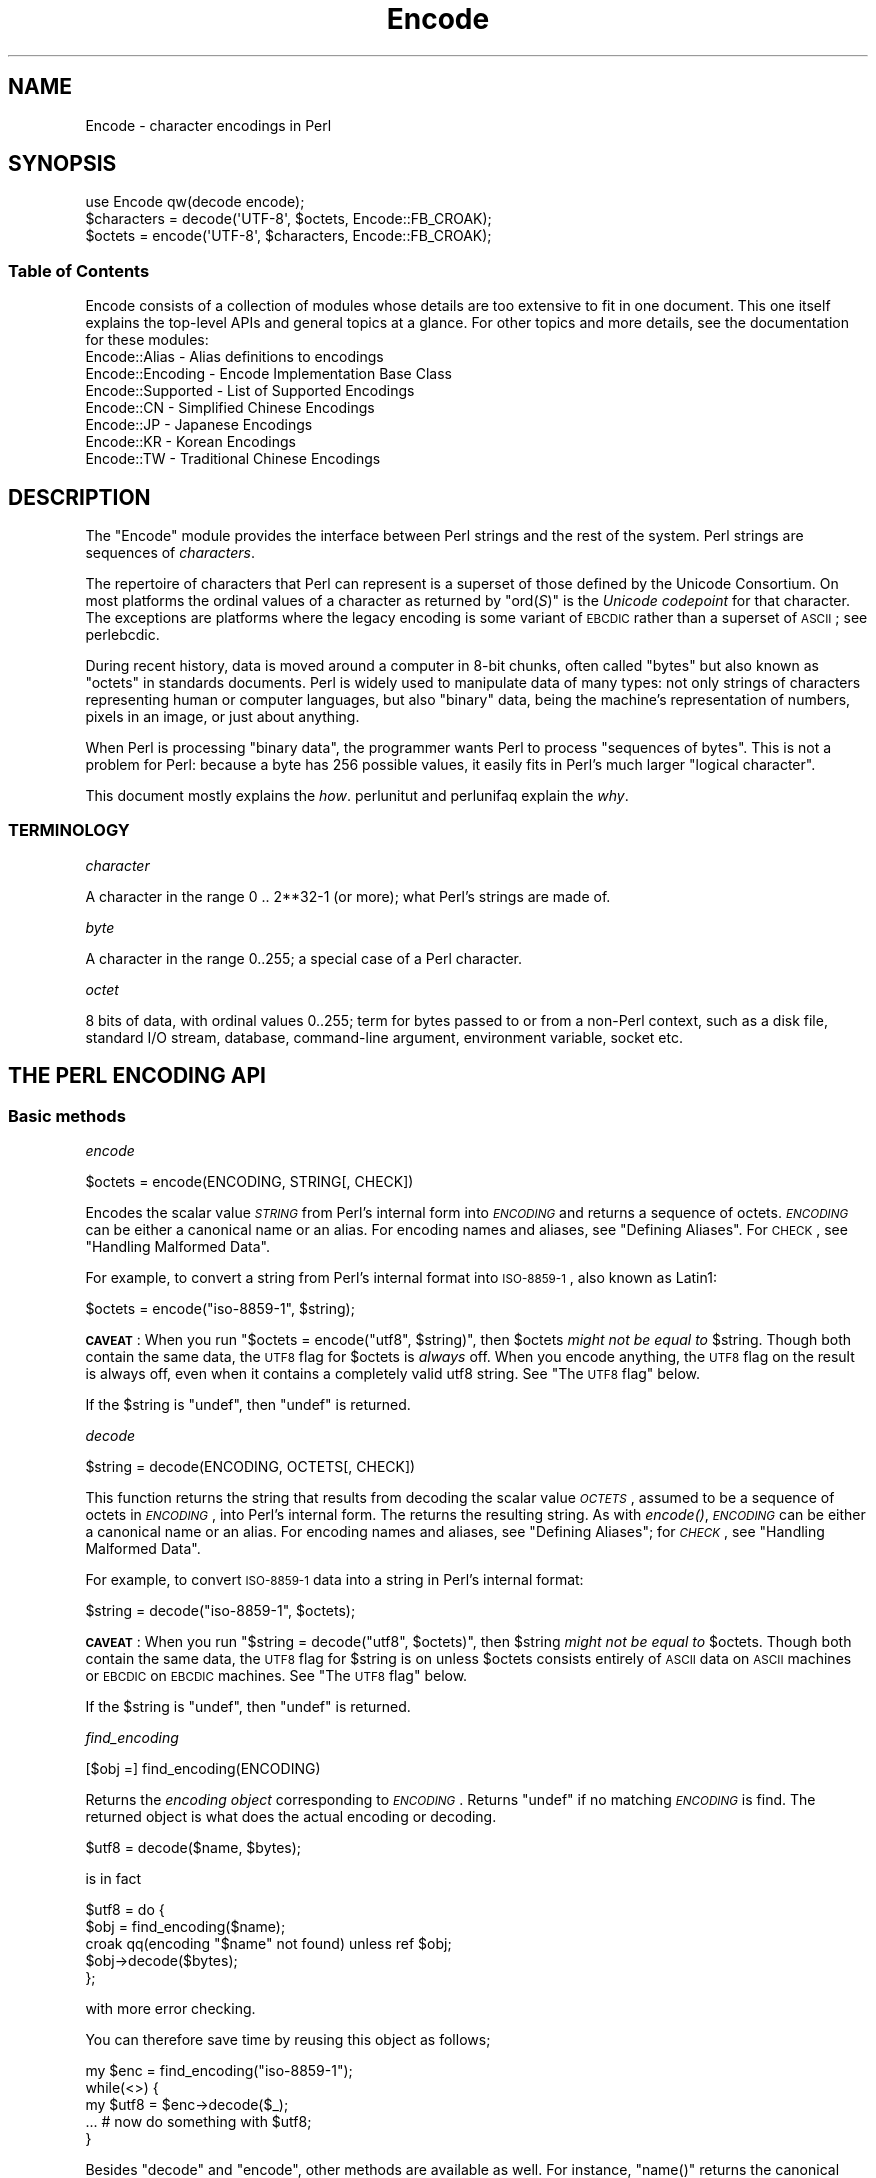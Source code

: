.\" Automatically generated by Pod::Man 2.25 (Pod::Simple 3.16)
.\"
.\" Standard preamble:
.\" ========================================================================
.de Sp \" Vertical space (when we can't use .PP)
.if t .sp .5v
.if n .sp
..
.de Vb \" Begin verbatim text
.ft CW
.nf
.ne \\$1
..
.de Ve \" End verbatim text
.ft R
.fi
..
.\" Set up some character translations and predefined strings.  \*(-- will
.\" give an unbreakable dash, \*(PI will give pi, \*(L" will give a left
.\" double quote, and \*(R" will give a right double quote.  \*(C+ will
.\" give a nicer C++.  Capital omega is used to do unbreakable dashes and
.\" therefore won't be available.  \*(C` and \*(C' expand to `' in nroff,
.\" nothing in troff, for use with C<>.
.tr \(*W-
.ds C+ C\v'-.1v'\h'-1p'\s-2+\h'-1p'+\s0\v'.1v'\h'-1p'
.ie n \{\
.    ds -- \(*W-
.    ds PI pi
.    if (\n(.H=4u)&(1m=24u) .ds -- \(*W\h'-12u'\(*W\h'-12u'-\" diablo 10 pitch
.    if (\n(.H=4u)&(1m=20u) .ds -- \(*W\h'-12u'\(*W\h'-8u'-\"  diablo 12 pitch
.    ds L" ""
.    ds R" ""
.    ds C` ""
.    ds C' ""
'br\}
.el\{\
.    ds -- \|\(em\|
.    ds PI \(*p
.    ds L" ``
.    ds R" ''
'br\}
.\"
.\" Escape single quotes in literal strings from groff's Unicode transform.
.ie \n(.g .ds Aq \(aq
.el       .ds Aq '
.\"
.\" If the F register is turned on, we'll generate index entries on stderr for
.\" titles (.TH), headers (.SH), subsections (.SS), items (.Ip), and index
.\" entries marked with X<> in POD.  Of course, you'll have to process the
.\" output yourself in some meaningful fashion.
.ie \nF \{\
.    de IX
.    tm Index:\\$1\t\\n%\t"\\$2"
..
.    nr % 0
.    rr F
.\}
.el \{\
.    de IX
..
.\}
.\"
.\" Accent mark definitions (@(#)ms.acc 1.5 88/02/08 SMI; from UCB 4.2).
.\" Fear.  Run.  Save yourself.  No user-serviceable parts.
.    \" fudge factors for nroff and troff
.if n \{\
.    ds #H 0
.    ds #V .8m
.    ds #F .3m
.    ds #[ \f1
.    ds #] \fP
.\}
.if t \{\
.    ds #H ((1u-(\\\\n(.fu%2u))*.13m)
.    ds #V .6m
.    ds #F 0
.    ds #[ \&
.    ds #] \&
.\}
.    \" simple accents for nroff and troff
.if n \{\
.    ds ' \&
.    ds ` \&
.    ds ^ \&
.    ds , \&
.    ds ~ ~
.    ds /
.\}
.if t \{\
.    ds ' \\k:\h'-(\\n(.wu*8/10-\*(#H)'\'\h"|\\n:u"
.    ds ` \\k:\h'-(\\n(.wu*8/10-\*(#H)'\`\h'|\\n:u'
.    ds ^ \\k:\h'-(\\n(.wu*10/11-\*(#H)'^\h'|\\n:u'
.    ds , \\k:\h'-(\\n(.wu*8/10)',\h'|\\n:u'
.    ds ~ \\k:\h'-(\\n(.wu-\*(#H-.1m)'~\h'|\\n:u'
.    ds / \\k:\h'-(\\n(.wu*8/10-\*(#H)'\z\(sl\h'|\\n:u'
.\}
.    \" troff and (daisy-wheel) nroff accents
.ds : \\k:\h'-(\\n(.wu*8/10-\*(#H+.1m+\*(#F)'\v'-\*(#V'\z.\h'.2m+\*(#F'.\h'|\\n:u'\v'\*(#V'
.ds 8 \h'\*(#H'\(*b\h'-\*(#H'
.ds o \\k:\h'-(\\n(.wu+\w'\(de'u-\*(#H)/2u'\v'-.3n'\*(#[\z\(de\v'.3n'\h'|\\n:u'\*(#]
.ds d- \h'\*(#H'\(pd\h'-\w'~'u'\v'-.25m'\f2\(hy\fP\v'.25m'\h'-\*(#H'
.ds D- D\\k:\h'-\w'D'u'\v'-.11m'\z\(hy\v'.11m'\h'|\\n:u'
.ds th \*(#[\v'.3m'\s+1I\s-1\v'-.3m'\h'-(\w'I'u*2/3)'\s-1o\s+1\*(#]
.ds Th \*(#[\s+2I\s-2\h'-\w'I'u*3/5'\v'-.3m'o\v'.3m'\*(#]
.ds ae a\h'-(\w'a'u*4/10)'e
.ds Ae A\h'-(\w'A'u*4/10)'E
.    \" corrections for vroff
.if v .ds ~ \\k:\h'-(\\n(.wu*9/10-\*(#H)'\s-2\u~\d\s+2\h'|\\n:u'
.if v .ds ^ \\k:\h'-(\\n(.wu*10/11-\*(#H)'\v'-.4m'^\v'.4m'\h'|\\n:u'
.    \" for low resolution devices (crt and lpr)
.if \n(.H>23 .if \n(.V>19 \
\{\
.    ds : e
.    ds 8 ss
.    ds o a
.    ds d- d\h'-1'\(ga
.    ds D- D\h'-1'\(hy
.    ds th \o'bp'
.    ds Th \o'LP'
.    ds ae ae
.    ds Ae AE
.\}
.rm #[ #] #H #V #F C
.\" ========================================================================
.\"
.IX Title "Encode 3"
.TH Encode 3 "2013-04-29" "perl v5.14.2" "User Contributed Perl Documentation"
.\" For nroff, turn off justification.  Always turn off hyphenation; it makes
.\" way too many mistakes in technical documents.
.if n .ad l
.nh
.SH "NAME"
Encode \- character encodings in Perl
.SH "SYNOPSIS"
.IX Header "SYNOPSIS"
.Vb 3
\&    use Encode qw(decode encode);
\&    $characters = decode(\*(AqUTF\-8\*(Aq, $octets,     Encode::FB_CROAK);
\&    $octets     = encode(\*(AqUTF\-8\*(Aq, $characters, Encode::FB_CROAK);
.Ve
.SS "Table of Contents"
.IX Subsection "Table of Contents"
Encode consists of a collection of modules whose details are too extensive
to fit in one document.  This one itself explains the top-level APIs
and general topics at a glance.  For other topics and more details,
see the documentation for these modules:
.IP "Encode::Alias \- Alias definitions to encodings" 2
.IX Item "Encode::Alias - Alias definitions to encodings"
.PD 0
.IP "Encode::Encoding \- Encode Implementation Base Class" 2
.IX Item "Encode::Encoding - Encode Implementation Base Class"
.IP "Encode::Supported \- List of Supported Encodings" 2
.IX Item "Encode::Supported - List of Supported Encodings"
.IP "Encode::CN \- Simplified Chinese Encodings" 2
.IX Item "Encode::CN - Simplified Chinese Encodings"
.IP "Encode::JP \- Japanese Encodings" 2
.IX Item "Encode::JP - Japanese Encodings"
.IP "Encode::KR \- Korean Encodings" 2
.IX Item "Encode::KR - Korean Encodings"
.IP "Encode::TW \- Traditional Chinese Encodings" 2
.IX Item "Encode::TW - Traditional Chinese Encodings"
.PD
.SH "DESCRIPTION"
.IX Header "DESCRIPTION"
The \f(CW\*(C`Encode\*(C'\fR module provides the interface between Perl strings
and the rest of the system.  Perl strings are sequences of
\&\fIcharacters\fR.
.PP
The repertoire of characters that Perl can represent is a superset of those
defined by the Unicode Consortium. On most platforms the ordinal
values of a character as returned by \f(CW\*(C`ord(\f(CIS\f(CW)\*(C'\fR is the \fIUnicode
codepoint\fR for that character. The exceptions are platforms where
the legacy encoding is some variant of \s-1EBCDIC\s0 rather than a superset
of \s-1ASCII\s0; see perlebcdic.
.PP
During recent history, data is moved around a computer in 8\-bit chunks,
often called \*(L"bytes\*(R" but also known as \*(L"octets\*(R" in standards documents.
Perl is widely used to manipulate data of many types: not only strings of
characters representing human or computer languages, but also \*(L"binary\*(R"
data, being the machine's representation of numbers, pixels in an image, or
just about anything.
.PP
When Perl is processing \*(L"binary data\*(R", the programmer wants Perl to
process \*(L"sequences of bytes\*(R". This is not a problem for Perl: because a
byte has 256 possible values, it easily fits in Perl's much larger
\&\*(L"logical character\*(R".
.PP
This document mostly explains the \fIhow\fR. perlunitut and perlunifaq
explain the \fIwhy\fR.
.SS "\s-1TERMINOLOGY\s0"
.IX Subsection "TERMINOLOGY"
\fIcharacter\fR
.IX Subsection "character"
.PP
A character in the range 0 .. 2**32\-1 (or more);
what Perl's strings are made of.
.PP
\fIbyte\fR
.IX Subsection "byte"
.PP
A character in the range 0..255;
a special case of a Perl character.
.PP
\fIoctet\fR
.IX Subsection "octet"
.PP
8 bits of data, with ordinal values 0..255;
term for bytes passed to or from a non-Perl context, such as a disk file,
standard I/O stream, database, command-line argument, environment variable,
socket etc.
.SH "THE PERL ENCODING API"
.IX Header "THE PERL ENCODING API"
.SS "Basic methods"
.IX Subsection "Basic methods"
\fIencode\fR
.IX Subsection "encode"
.PP
.Vb 1
\&  $octets  = encode(ENCODING, STRING[, CHECK])
.Ve
.PP
Encodes the scalar value \fI\s-1STRING\s0\fR from Perl's internal form into
\&\fI\s-1ENCODING\s0\fR and returns a sequence of octets.  \fI\s-1ENCODING\s0\fR can be either a
canonical name or an alias.  For encoding names and aliases, see
\&\*(L"Defining Aliases\*(R".  For \s-1CHECK\s0, see \*(L"Handling Malformed Data\*(R".
.PP
For example, to convert a string from Perl's internal format into
\&\s-1ISO\-8859\-1\s0, also known as Latin1:
.PP
.Vb 1
\&  $octets = encode("iso\-8859\-1", $string);
.Ve
.PP
\&\fB\s-1CAVEAT\s0\fR: When you run \f(CW\*(C`$octets = encode("utf8", $string)\*(C'\fR, then
\&\f(CW$octets\fR \fImight not be equal to\fR \f(CW$string\fR.  Though both contain the
same data, the \s-1UTF8\s0 flag for \f(CW$octets\fR is \fIalways\fR off.  When you
encode anything, the \s-1UTF8\s0 flag on the result is always off, even when it
contains a completely valid utf8 string. See \*(L"The \s-1UTF8\s0 flag\*(R" below.
.PP
If the \f(CW$string\fR is \f(CW\*(C`undef\*(C'\fR, then \f(CW\*(C`undef\*(C'\fR is returned.
.PP
\fIdecode\fR
.IX Subsection "decode"
.PP
.Vb 1
\&  $string = decode(ENCODING, OCTETS[, CHECK])
.Ve
.PP
This function returns the string that results from decoding the scalar
value \fI\s-1OCTETS\s0\fR, assumed to be a sequence of octets in \fI\s-1ENCODING\s0\fR, into
Perl's internal form.  The returns the resulting string.  As with \fIencode()\fR,
\&\fI\s-1ENCODING\s0\fR can be either a canonical name or an alias. For encoding names
and aliases, see \*(L"Defining Aliases\*(R"; for \fI\s-1CHECK\s0\fR, see \*(L"Handling
Malformed Data\*(R".
.PP
For example, to convert \s-1ISO\-8859\-1\s0 data into a string in Perl's
internal format:
.PP
.Vb 1
\&  $string = decode("iso\-8859\-1", $octets);
.Ve
.PP
\&\fB\s-1CAVEAT\s0\fR: When you run \f(CW\*(C`$string = decode("utf8", $octets)\*(C'\fR, then \f(CW$string\fR
\&\fImight not be equal to\fR \f(CW$octets\fR.  Though both contain the same data, the
\&\s-1UTF8\s0 flag for \f(CW$string\fR is on unless \f(CW$octets\fR consists entirely of \s-1ASCII\s0 data
on \s-1ASCII\s0 machines or \s-1EBCDIC\s0 on \s-1EBCDIC\s0 machines.  See \*(L"The \s-1UTF8\s0 flag\*(R"
below.
.PP
If the \f(CW$string\fR is \f(CW\*(C`undef\*(C'\fR, then \f(CW\*(C`undef\*(C'\fR is returned.
.PP
\fIfind_encoding\fR
.IX Subsection "find_encoding"
.PP
.Vb 1
\&  [$obj =] find_encoding(ENCODING)
.Ve
.PP
Returns the \fIencoding object\fR corresponding to \fI\s-1ENCODING\s0\fR.  Returns
\&\f(CW\*(C`undef\*(C'\fR if no matching \fI\s-1ENCODING\s0\fR is find.  The returned object is
what does the actual encoding or decoding.
.PP
.Vb 1
\&  $utf8 = decode($name, $bytes);
.Ve
.PP
is in fact
.PP
.Vb 5
\&    $utf8 = do {
\&        $obj = find_encoding($name);
\&        croak qq(encoding "$name" not found) unless ref $obj;
\&        $obj\->decode($bytes);
\&    };
.Ve
.PP
with more error checking.
.PP
You can therefore save time by reusing this object as follows;
.PP
.Vb 5
\&    my $enc = find_encoding("iso\-8859\-1");
\&    while(<>) {
\&        my $utf8 = $enc\->decode($_);
\&        ... # now do something with $utf8;
\&    }
.Ve
.PP
Besides \*(L"decode\*(R" and \*(L"encode\*(R", other methods are
available as well.  For instance, \f(CW\*(C`name()\*(C'\fR returns the canonical
name of the encoding object.
.PP
.Vb 1
\&  find_encoding("latin1")\->name; # iso\-8859\-1
.Ve
.PP
See Encode::Encoding for details.
.PP
\fIfrom_to\fR
.IX Subsection "from_to"
.PP
.Vb 1
\&  [$length =] from_to($octets, FROM_ENC, TO_ENC [, CHECK])
.Ve
.PP
Converts \fIin-place\fR data between two encodings. The data in \f(CW$octets\fR
must be encoded as octets and \fInot\fR as characters in Perl's internal
format. For example, to convert \s-1ISO\-8859\-1\s0 data into Microsoft's \s-1CP1250\s0
encoding:
.PP
.Vb 1
\&  from_to($octets, "iso\-8859\-1", "cp1250");
.Ve
.PP
and to convert it back:
.PP
.Vb 1
\&  from_to($octets, "cp1250", "iso\-8859\-1");
.Ve
.PP
Because the conversion happens in place, the data to be
converted cannot be a string constant: it must be a scalar variable.
.PP
\&\f(CW\*(C`from_to()\*(C'\fR returns the length of the converted string in octets on success,
and \f(CW\*(C`undef\*(C'\fR on error.
.PP
\&\fB\s-1CAVEAT\s0\fR: The following operations may look the same, but are not:
.PP
.Vb 2
\&  from_to($data, "iso\-8859\-1", "utf8"); #1
\&  $data = decode("iso\-8859\-1", $data);  #2
.Ve
.PP
Both #1 and #2 make \f(CW$data\fR consist of a completely valid \s-1UTF\-8\s0 string,
but only #2 turns the \s-1UTF8\s0 flag on.  #1 is equivalent to:
.PP
.Vb 1
\&  $data = encode("utf8", decode("iso\-8859\-1", $data));
.Ve
.PP
See \*(L"The \s-1UTF8\s0 flag\*(R" below.
.PP
Also note that:
.PP
.Vb 1
\&  from_to($octets, $from, $to, $check);
.Ve
.PP
is equivalent t:o
.PP
.Vb 1
\&  $octets = encode($to, decode($from, $octets), $check);
.Ve
.PP
Yes, it does \fInot\fR respect the \f(CW$check\fR during decoding.  It is
deliberately done that way.  If you need minute control, use \f(CW\*(C`decode\*(C'\fR
followed by \f(CW\*(C`encode\*(C'\fR as follows:
.PP
.Vb 1
\&  $octets = encode($to, decode($from, $octets, $check_from), $check_to);
.Ve
.PP
\fIencode_utf8\fR
.IX Subsection "encode_utf8"
.PP
.Vb 1
\&  $octets = encode_utf8($string);
.Ve
.PP
Equivalent to \f(CW\*(C`$octets = encode("utf8", $string)\*(C'\fR.  The characters in
\&\f(CW$string\fR are encoded in Perl's internal format, and the result is returned
as a sequence of octets.  Because all possible characters in Perl have a
(loose, not strict) \s-1UTF\-8\s0 representation, this function cannot fail.
.PP
\fIdecode_utf8\fR
.IX Subsection "decode_utf8"
.PP
.Vb 1
\&  $string = decode_utf8($octets [, CHECK]);
.Ve
.PP
Equivalent to \f(CW\*(C`$string = decode("utf8", $octets [, CHECK])\*(C'\fR.
The sequence of octets represented by \f(CW$octets\fR is decoded
from \s-1UTF\-8\s0 into a sequence of logical characters.
Because not all sequences of octets are valid \s-1UTF\-8\s0,
it is quite possible for this function to fail.
For \s-1CHECK\s0, see \*(L"Handling Malformed Data\*(R".
.SS "Listing available encodings"
.IX Subsection "Listing available encodings"
.Vb 2
\&  use Encode;
\&  @list = Encode\->encodings();
.Ve
.PP
Returns a list of canonical names of available encodings that have already
been loaded.  To get a list of all available encodings including those that
have not yet been loaded, say:
.PP
.Vb 1
\&  @all_encodings = Encode\->encodings(":all");
.Ve
.PP
Or you can give the name of a specific module:
.PP
.Vb 1
\&  @with_jp = Encode\->encodings("Encode::JP");
.Ve
.PP
When "\f(CW\*(C`::\*(C'\fR\*(L" is not in the name, \*(R"\f(CW\*(C`Encode::\*(C'\fR" is assumed.
.PP
.Vb 1
\&  @ebcdic = Encode\->encodings("EBCDIC");
.Ve
.PP
To find out in detail which encodings are supported by this package,
see Encode::Supported.
.SS "Defining Aliases"
.IX Subsection "Defining Aliases"
To add a new alias to a given encoding, use:
.PP
.Vb 3
\&  use Encode;
\&  use Encode::Alias;
\&  define_alias(NEWNAME => ENCODING);
.Ve
.PP
After that, \fI\s-1NEWNAME\s0\fR can be used as an alias for \fI\s-1ENCODING\s0\fR.
\&\fI\s-1ENCODING\s0\fR may be either the name of an encoding or an
\&\fIencoding object\fR.
.PP
Before you do that, first make sure the alias is nonexistent using
\&\f(CW\*(C`resolve_alias()\*(C'\fR, which returns the canonical name thereof.
For example:
.PP
.Vb 3
\&  Encode::resolve_alias("latin1") eq "iso\-8859\-1" # true
\&  Encode::resolve_alias("iso\-8859\-12")   # false; nonexistent
\&  Encode::resolve_alias($name) eq $name  # true if $name is canonical
.Ve
.PP
\&\f(CW\*(C`resolve_alias()\*(C'\fR does not need \f(CW\*(C`use Encode::Alias\*(C'\fR; it can be
imported via \f(CW\*(C`use Encode qw(resolve_alias)\*(C'\fR.
.PP
See Encode::Alias for details.
.SS "Finding \s-1IANA\s0 Character Set Registry names"
.IX Subsection "Finding IANA Character Set Registry names"
The canonical name of a given encoding does not necessarily agree with
\&\s-1IANA\s0 Character Set Registry, commonly seen as \f(CW\*(C`Content\-Type:
text/plain; charset=\f(CIWHATEVER\f(CW\*(C'\fR.  For most cases, the canonical name
works, but sometimes it does not, most notably with \*(L"utf\-8\-strict\*(R".
.PP
As of \f(CW\*(C`Encode\*(C'\fR version 2.21, a new method \f(CW\*(C`mime_name()\*(C'\fR is therefore added.
.PP
.Vb 4
\&  use Encode;
\&  my $enc = find_encoding("UTF\-8");
\&  warn $enc\->name;      # utf\-8\-strict
\&  warn $enc\->mime_name; # UTF\-8
.Ve
.PP
See also:  Encode::Encoding
.SH "Encoding via PerlIO"
.IX Header "Encoding via PerlIO"
If your perl supports \f(CW\*(C`PerlIO\*(C'\fR (which is the default), you can use a
\&\f(CW\*(C`PerlIO\*(C'\fR layer to decode and encode directly via a filehandle.  The
following two examples are fully identical in functionality:
.PP
.Vb 10
\&  ### Version 1 via PerlIO
\&    open(INPUT,  "< :encoding(shiftjis)", $infile)
\&        || die "Can\*(Aqt open < $infile for reading: $!";
\&    open(OUTPUT, "> :encoding(euc\-jp)",  $outfile)
\&        || die "Can\*(Aqt open > $output for writing: $!";
\&    while (<INPUT>) {   # auto decodes $_
\&        print OUTPUT;   # auto encodes $_
\&    }
\&    close(INPUT)   || die "can\*(Aqt close $infile: $!";
\&    close(OUTPUT)  || die "can\*(Aqt close $outfile: $!";
\&
\&  ### Version 2 via from_to()
\&    open(INPUT,  "< :raw", $infile)
\&        || die "Can\*(Aqt open < $infile for reading: $!";
\&    open(OUTPUT, "> :raw",  $outfile)
\&        || die "Can\*(Aqt open > $output for writing: $!";
\&
\&    while (<INPUT>) {
\&        from_to($_, "shiftjis", "euc\-jp", 1);  # switch encoding
\&        print OUTPUT;   # emit raw (but properly encoded) data
\&    }
\&    close(INPUT)   || die "can\*(Aqt close $infile: $!";
\&    close(OUTPUT)  || die "can\*(Aqt close $outfile: $!";
.Ve
.PP
In the first version above, you let the appropriate encoding layer
handle the conversion.  In the second, you explicitly translate
from one encoding to the other.
.PP
Unfortunately, it may be that encodings are \f(CW\*(C`PerlIO\*(C'\fR\-savvy.  You can check
to see whether your encoding is supported by \f(CW\*(C`PerlIO\*(C'\fR by invoking the
\&\f(CW\*(C`perlio_ok\*(C'\fR method on it:
.PP
.Vb 2
\&  Encode::perlio_ok("hz");             # false
\&  find_encoding("euc\-cn")\->perlio_ok;  # true wherever PerlIO is available
\&
\&  use Encode qw(perlio_ok);            # imported upon request
\&  perlio_ok("euc\-jp")
.Ve
.PP
Fortunately, all encodings that come with \f(CW\*(C`Encode\*(C'\fR core are \f(CW\*(C`PerlIO\*(C'\fR\-savvy
except for \f(CW\*(C`hz\*(C'\fR and \f(CW\*(C`ISO\-2022\-kr\*(C'\fR.  For the gory details, see
Encode::Encoding and Encode::PerlIO.
.SH "Handling Malformed Data"
.IX Header "Handling Malformed Data"
The optional \fI\s-1CHECK\s0\fR argument tells \f(CW\*(C`Encode\*(C'\fR what to do when
encountering malformed data.  Without \fI\s-1CHECK\s0\fR, \f(CW\*(C`Encode::FB_DEFAULT\*(C'\fR
(== 0) is assumed.
.PP
As of version 2.12, \f(CW\*(C`Encode\*(C'\fR supports coderef values for \f(CW\*(C`CHECK\*(C'\fR;
see below.
.PP
\&\fB\s-1NOTE:\s0\fR Not all encodings support this feature.
Some encodings ignore the \fI\s-1CHECK\s0\fR argument.  For example,
Encode::Unicode ignores \fI\s-1CHECK\s0\fR and it always croaks on error.
.SS "List of \fI\s-1CHECK\s0\fP values"
.IX Subsection "List of CHECK values"
\fI\s-1FB_DEFAULT\s0\fR
.IX Subsection "FB_DEFAULT"
.PP
.Vb 1
\&  I<CHECK> = Encode::FB_DEFAULT ( == 0)
.Ve
.PP
If \fI\s-1CHECK\s0\fR is 0, encoding and decoding replace any malformed character
with a \fIsubstitution character\fR.  When you encode, \fI\s-1SUBCHAR\s0\fR is used.
When you decode, the Unicode \s-1REPLACEMENT\s0 \s-1CHARACTER\s0, code point U+FFFD, is
used.  If the data is supposed to be \s-1UTF\-8\s0, an optional lexical warning of
warning category \f(CW"utf8"\fR is given.
.PP
\fI\s-1FB_CROAK\s0\fR
.IX Subsection "FB_CROAK"
.PP
.Vb 1
\&  I<CHECK> = Encode::FB_CROAK ( == 1)
.Ve
.PP
If \fI\s-1CHECK\s0\fR is 1, methods immediately die with an error
message.  Therefore, when \fI\s-1CHECK\s0\fR is 1, you should trap
exceptions with \f(CW\*(C`eval{}\*(C'\fR, unless you really want to let it \f(CW\*(C`die\*(C'\fR.
.PP
\fI\s-1FB_QUIET\s0\fR
.IX Subsection "FB_QUIET"
.PP
.Vb 1
\&  I<CHECK> = Encode::FB_QUIET
.Ve
.PP
If \fI\s-1CHECK\s0\fR is set to \f(CW\*(C`Encode::FB_QUIET\*(C'\fR, encoding and decoding immediately
return the portion of the data that has been processed so far when an
error occurs. The data argument is overwritten with everything
after that point; that is, the unprocessed portion of the data.  This is
handy when you have to call \f(CW\*(C`decode\*(C'\fR repeatedly in the case where your
source data may contain partial multi-byte character sequences,
(that is, you are reading with a fixed-width buffer). Here's some sample
code to do exactly that:
.PP
.Vb 5
\&    my($buffer, $string) = ("", "");
\&    while (read($fh, $buffer, 256, length($buffer))) {
\&        $string .= decode($encoding, $buffer, Encode::FB_QUIET);
\&        # $buffer now contains the unprocessed partial character
\&    }
.Ve
.PP
\fI\s-1FB_WARN\s0\fR
.IX Subsection "FB_WARN"
.PP
.Vb 1
\&  I<CHECK> = Encode::FB_WARN
.Ve
.PP
This is the same as \f(CW\*(C`FB_QUIET\*(C'\fR above, except that instead of being silent
on errors, it issues a warning.  This is handy for when you are debugging.
.PP
\fI\s-1FB_PERLQQ\s0 \s-1FB_HTMLCREF\s0 \s-1FB_XMLCREF\s0\fR
.IX Subsection "FB_PERLQQ FB_HTMLCREF FB_XMLCREF"
.IP "perlqq mode (\fI\s-1CHECK\s0\fR = Encode::FB_PERLQQ)" 2
.IX Item "perlqq mode (CHECK = Encode::FB_PERLQQ)"
.PD 0
.IP "\s-1HTML\s0 charref mode (\fI\s-1CHECK\s0\fR = Encode::FB_HTMLCREF)" 2
.IX Item "HTML charref mode (CHECK = Encode::FB_HTMLCREF)"
.IP "\s-1XML\s0 charref mode (\fI\s-1CHECK\s0\fR = Encode::FB_XMLCREF)" 2
.IX Item "XML charref mode (CHECK = Encode::FB_XMLCREF)"
.PD
.PP
For encodings that are implemented by the \f(CW\*(C`Encode::XS\*(C'\fR module, \f(CW\*(C`CHECK\*(C'\fR \f(CW\*(C`==\*(C'\fR
\&\f(CW\*(C`Encode::FB_PERLQQ\*(C'\fR puts \f(CW\*(C`encode\*(C'\fR and \f(CW\*(C`decode\*(C'\fR into \f(CW\*(C`perlqq\*(C'\fR fallback mode.
.PP
When you decode, \f(CW\*(C`\ex\f(CIHH\f(CW\*(C'\fR is inserted for a malformed character, where
\&\fI\s-1HH\s0\fR is the hex representation of the octet that could not be decoded to
utf8.  When you encode, \f(CW\*(C`\ex{\f(CIHHHH\f(CW}\*(C'\fR will be inserted, where \fI\s-1HHHH\s0\fR is
the Unicode code point (in any number of hex digits) of the character that
cannot be found in the character repertoire of the encoding.
.PP
The \s-1HTML/XML\s0 character reference modes are about the same. In place of
\&\f(CW\*(C`\ex{\f(CIHHHH\f(CW}\*(C'\fR, \s-1HTML\s0 uses \f(CW\*(C`&#\f(CINNN\f(CW;\*(C'\fR where \fI\s-1NNN\s0\fR is a decimal number, and
\&\s-1XML\s0 uses \f(CW\*(C`&#x\f(CIHHHH\f(CW;\*(C'\fR where \fI\s-1HHHH\s0\fR is the hexadecimal number.
.PP
In \f(CW\*(C`Encode\*(C'\fR 2.10 or later, \f(CW\*(C`LEAVE_SRC\*(C'\fR is also implied.
.PP
\fIThe bitmask\fR
.IX Subsection "The bitmask"
.PP
These modes are all actually set via a bitmask.  Here is how the \f(CW\*(C`FB_\f(CIXXX\f(CW\*(C'\fR
constants are laid out.  You can import the \f(CW\*(C`FB_\f(CIXXX\f(CW\*(C'\fR constants via
\&\f(CW\*(C`use Encode qw(:fallbacks)\*(C'\fR, and you can import the generic bitmask
constants via \f(CW\*(C`use Encode qw(:fallback_all)\*(C'\fR.
.PP
.Vb 8
\&                     FB_DEFAULT FB_CROAK FB_QUIET FB_WARN  FB_PERLQQ
\& DIE_ON_ERR    0x0001             X
\& WARN_ON_ERR   0x0002                               X
\& RETURN_ON_ERR 0x0004                      X        X
\& LEAVE_SRC     0x0008                                        X
\& PERLQQ        0x0100                                        X
\& HTMLCREF      0x0200
\& XMLCREF       0x0400
.Ve
.PP
\fI\s-1LEAVE_SRC\s0\fR
.IX Subsection "LEAVE_SRC"
.PP
.Vb 1
\&  Encode::LEAVE_SRC
.Ve
.PP
If the \f(CW\*(C`Encode::LEAVE_SRC\*(C'\fR bit is \fInot\fR set but \fI\s-1CHECK\s0\fR is set, then the
source string to \fIencode()\fR or \fIdecode()\fR will be overwritten in place.
If you're not interested in this, then bitwise-OR it with the bitmask.
.SS "coderef for \s-1CHECK\s0"
.IX Subsection "coderef for CHECK"
As of \f(CW\*(C`Encode\*(C'\fR 2.12, \f(CW\*(C`CHECK\*(C'\fR can also be a code reference which takes the
ordinal value of the unmapped character as an argument and returns a string
that represents the fallback character.  For instance:
.PP
.Vb 1
\&  $ascii = encode("ascii", $utf8, sub{ sprintf "<U+%04X>", shift });
.Ve
.PP
Acts like \f(CW\*(C`FB_PERLQQ\*(C'\fR but U+\fI\s-1XXXX\s0\fR is used instead of \f(CW\*(C`\ex{\f(CIXXXX\f(CW}\*(C'\fR.
.SH "Defining Encodings"
.IX Header "Defining Encodings"
To define a new encoding, use:
.PP
.Vb 2
\&    use Encode qw(define_encoding);
\&    define_encoding($object, CANONICAL_NAME [, alias...]);
.Ve
.PP
\&\fI\s-1CANONICAL_NAME\s0\fR will be associated with \fI\f(CI$object\fI\fR.  The object
should provide the interface described in Encode::Encoding.
If more than two arguments are provided, additional
arguments are considered aliases for \fI\f(CI$object\fI\fR.
.PP
See Encode::Encoding for details.
.SH "The UTF8 flag"
.IX Header "The UTF8 flag"
Before the introduction of Unicode support in Perl, The \f(CW\*(C`eq\*(C'\fR operator
just compared the strings represented by two scalars. Beginning with
Perl 5.8, \f(CW\*(C`eq\*(C'\fR compares two strings with simultaneous consideration of
\&\fIthe \s-1UTF8\s0 flag\fR. To explain why we made it so, I quote from page 402 of
\&\fIProgramming Perl, 3rd ed.\fR
.IP "Goal #1:" 2
.IX Item "Goal #1:"
Old byte-oriented programs should not spontaneously break on the old
byte-oriented data they used to work on.
.IP "Goal #2:" 2
.IX Item "Goal #2:"
Old byte-oriented programs should magically start working on the new
character-oriented data when appropriate.
.IP "Goal #3:" 2
.IX Item "Goal #3:"
Programs should run just as fast in the new character-oriented mode
as in the old byte-oriented mode.
.IP "Goal #4:" 2
.IX Item "Goal #4:"
Perl should remain one language, rather than forking into a
byte-oriented Perl and a character-oriented Perl.
.PP
When \fIProgramming Perl, 3rd ed.\fR was written, not even Perl 5.6.0 had been
born yet, many features documented in the book remained unimplemented for a
long time.  Perl 5.8 corrected much of this, and the introduction of the
\&\s-1UTF8\s0 flag is one of them.  You can think of there being two fundamentally
different kinds of strings and string-operations in Perl: one a
byte-oriented mode  for when the internal \s-1UTF8\s0 flag is off, and the other a
character-oriented mode for when the internal \s-1UTF8\s0 flag is on.
.PP
Here is how \f(CW\*(C`Encode\*(C'\fR handles the \s-1UTF8\s0 flag.
.IP "\(bu" 2
When you \fIencode\fR, the resulting \s-1UTF8\s0 flag is always \fBoff\fR.
.IP "\(bu" 2
When you \fIdecode\fR, the resulting \s-1UTF8\s0 flag is \fBon\fR\-\-\fIunless\fR you can
unambiguously represent data.  Here is what we mean by \*(L"unambiguously\*(R".
After \f(CW\*(C`$utf8 = decode("foo", $octet)\*(C'\fR,
.Sp
.Vb 6
\&  When $octet is...   The UTF8 flag in $utf8 is
\&  \-\-\-\-\-\-\-\-\-\-\-\-\-\-\-\-\-\-\-\-\-\-\-\-\-\-\-\-\-\-\-\-\-\-\-\-\-\-\-\-\-\-\-\-\-
\&  In ASCII only (or EBCDIC only)            OFF
\&  In ISO\-8859\-1                              ON
\&  In any other Encoding                      ON
\&  \-\-\-\-\-\-\-\-\-\-\-\-\-\-\-\-\-\-\-\-\-\-\-\-\-\-\-\-\-\-\-\-\-\-\-\-\-\-\-\-\-\-\-\-\-
.Ve
.Sp
As you see, there is one exception: in \s-1ASCII\s0.  That way you can assume
Goal #1.  And with \f(CW\*(C`Encode\*(C'\fR, Goal #2 is assumed but you still have to be
careful in the cases mentioned in the \fB\s-1CAVEAT\s0\fR paragraphs above.
.Sp
This \s-1UTF8\s0 flag is not visible in Perl scripts, exactly for the same reason
you cannot (or rather, you \fIdon't have to\fR) see whether a scalar contains
a string, an integer, or a floating-point number.   But you can still peek
and poke these if you will.  See the next section.
.SS "Messing with Perl's Internals"
.IX Subsection "Messing with Perl's Internals"
The following \s-1API\s0 uses parts of Perl's internals in the current
implementation.  As such, they are efficient but may change in a future
release.
.PP
\fIis_utf8\fR
.IX Subsection "is_utf8"
.PP
.Vb 1
\&  is_utf8(STRING [, CHECK])
.Ve
.PP
[\s-1INTERNAL\s0] Tests whether the \s-1UTF8\s0 flag is turned on in the \fI\s-1STRING\s0\fR.
If \fI\s-1CHECK\s0\fR is true, also checks whether \fI\s-1STRING\s0\fR contains well-formed
\&\s-1UTF\-8\s0.  Returns true if successful, false otherwise.
.PP
As of Perl 5.8.1, utf8 also has the \f(CW\*(C`utf8::is_utf8\*(C'\fR function.
.PP
\fI_utf8_on\fR
.IX Subsection "_utf8_on"
.PP
.Vb 1
\&  _utf8_on(STRING)
.Ve
.PP
[\s-1INTERNAL\s0] Turns the \fI\s-1STRING\s0\fR's internal \s-1UTF8\s0 flag \fBon\fR.  The \fI\s-1STRING\s0\fR
is \fInot\fR checked for containing only well-formed \s-1UTF\-8\s0.  Do not use this
unless you \fIknow with absolute certainty\fR that the \s-1STRING\s0 holds only
well-formed \s-1UTF\-8\s0.  Returns the previous state of the \s-1UTF8\s0 flag (so please
don't treat the return value as indicating success or failure), or \f(CW\*(C`undef\*(C'\fR
if \fI\s-1STRING\s0\fR is not a string.
.PP
\&\fB\s-1NOTE\s0\fR: For security reasons, this function does not work on tainted values.
.PP
\fI_utf8_off\fR
.IX Subsection "_utf8_off"
.PP
.Vb 1
\&  _utf8_off(STRING)
.Ve
.PP
[\s-1INTERNAL\s0] Turns the \fI\s-1STRING\s0\fR's internal \s-1UTF8\s0 flag \fBoff\fR.  Do not use
frivolously.  Returns the previous state of the \s-1UTF8\s0 flag, or \f(CW\*(C`undef\*(C'\fR if
\&\fI\s-1STRING\s0\fR is not a string.  Do not treat the return value as indicative of
success or failure, because that isn't what it means: it is only the
previous setting.
.PP
\&\fB\s-1NOTE\s0\fR: For security reasons, this function does not work on tainted values.
.SH "UTF\-8 vs. utf8 vs. UTF8"
.IX Header "UTF-8 vs. utf8 vs. UTF8"
.Vb 3
\&  ....We now view strings not as sequences of bytes, but as sequences
\&  of numbers in the range 0 .. 2**32\-1 (or in the case of 64\-bit
\&  computers, 0 .. 2**64\-1) \-\- Programming Perl, 3rd ed.
.Ve
.PP
That has historically been Perl's notion of \s-1UTF\-8\s0, as that is how \s-1UTF\-8\s0 was
first conceived by Ken Thompson when he invented it. However, thanks to
later revisions to the applicable standards, official \s-1UTF\-8\s0 is now rather
stricter than that. For example, its range is much narrower (0 .. 0x10_FFFF
to cover only 21 bits instead of 32 or 64 bits) and some sequences
are not allowed, like those used in surrogate pairs, the 31 non-character
code points 0xFDD0 .. 0xFDEF, the last two code points in \fIany\fR plane
(0x\fI\s-1XX\s0\fR_FFFE and 0x\fI\s-1XX\s0\fR_FFFF), all non-shortest encodings, etc.
.PP
The former default in which Perl would always use a loose interpretation of
\&\s-1UTF\-8\s0 has now been overruled:
.PP
.Vb 5
\&  From: Larry Wall <larry@wall.org>
\&  Date: December 04, 2004 11:51:58 JST
\&  To: perl\-unicode@perl.org
\&  Subject: Re: Make Encode.pm support the real UTF\-8
\&  Message\-Id: <20041204025158.GA28754@wall.org>
\&
\&  On Fri, Dec 03, 2004 at 10:12:12PM +0000, Tim Bunce wrote:
\&  : I\*(Aqve no problem with \*(Aqutf8\*(Aq being perl\*(Aqs unrestricted uft8 encoding,
\&  : but "UTF\-8" is the name of the standard and should give the
\&  : corresponding behaviour.
\&
\&  For what it\*(Aqs worth, that\*(Aqs how I\*(Aqve always kept them straight in my
\&  head.
\&
\&  Also for what it\*(Aqs worth, Perl 6 will mostly default to strict but
\&  make it easy to switch back to lax.
\&
\&  Larry
.Ve
.PP
Got that?  As of Perl 5.8.7, \fB\*(L"\s-1UTF\-8\s0\*(R"\fR means \s-1UTF\-8\s0 in its current
sense, which is conservative and strict and security-conscious, whereas
\&\fB\*(L"utf8\*(R"\fR means \s-1UTF\-8\s0 in its former sense, which was liberal and loose and
lax.  \f(CW\*(C`Encode\*(C'\fR version 2.10 or later thus groks this subtle but critically
important distinction between \f(CW"UTF\-8"\fR and \f(CW"utf8"\fR.
.PP
.Vb 2
\&  encode("utf8",  "\ex{FFFF_FFFF}", 1); # okay
\&  encode("UTF\-8", "\ex{FFFF_FFFF}", 1); # croaks
.Ve
.PP
In the \f(CW\*(C`Encode\*(C'\fR module, \f(CW"UTF\-8"\fR is actually a canonical name for
\&\f(CW"utf\-8\-strict"\fR.  That hyphen between the \f(CW"UTF"\fR and the \f(CW"8"\fR is
critical; without it, \f(CW\*(C`Encode\*(C'\fR goes \*(L"liberal\*(R" and (perhaps overly\-)permissive:
.PP
.Vb 4
\&  find_encoding("UTF\-8")\->name # is \*(Aqutf\-8\-strict\*(Aq
\&  find_encoding("utf\-8")\->name # ditto. names are case insensitive
\&  find_encoding("utf_8")\->name # ditto. "_" are treated as "\-"
\&  find_encoding("UTF8")\->name  # is \*(Aqutf8\*(Aq.
.Ve
.PP
Perl's internal \s-1UTF8\s0 flag is called \*(L"\s-1UTF8\s0\*(R", without a hyphen. It indicates
whether a string is internally encoded as \*(L"utf8\*(R", also without a hyphen.
.SH "SEE ALSO"
.IX Header "SEE ALSO"
Encode::Encoding,
Encode::Supported,
Encode::PerlIO,
encoding,
perlebcdic,
\&\*(L"open\*(R" in perlfunc,
perlunicode, perluniintro, perlunifaq, perlunitut
utf8,
the Perl Unicode Mailing List http://lists.perl.org/list/perl\-unicode.html <http://lists.perl.org/list/perl-unicode.html>
.SH "MAINTAINER"
.IX Header "MAINTAINER"
This project was originated by the late Nick Ing-Simmons and later
maintained by Dan Kogai \fI<dankogai@cpan.org>\fR.  See \s-1AUTHORS\s0
for a full list of people involved.  For any questions, send mail to
\&\fI<perl\-unicode@perl.org>\fR so that we can all share.
.PP
While Dan Kogai retains the copyright as a maintainer, credit
should go to all those involved.  See \s-1AUTHORS\s0 for a list of those
who submitted code to the project.
.SH "COPYRIGHT"
.IX Header "COPYRIGHT"
Copyright 2002\-2013 Dan Kogai \fI<dankogai@cpan.org>\fR.
.PP
This library is free software; you can redistribute it and/or modify
it under the same terms as Perl itself.
